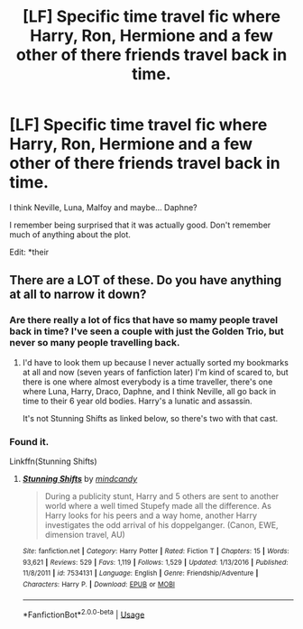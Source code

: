 #+TITLE: [LF] Specific time travel fic where Harry, Ron, Hermione and a few other of there friends travel back in time.

* [LF] Specific time travel fic where Harry, Ron, Hermione and a few other of there friends travel back in time.
:PROPERTIES:
:Author: blandge
:Score: 4
:DateUnix: 1535406899.0
:DateShort: 2018-Aug-28
:FlairText: Request
:END:
I think Neville, Luna, Malfoy and maybe... Daphne?

I remember being surprised that it was actually good. Don't remember much of anything about the plot.

Edit: *their


** There are a LOT of these. Do you have anything at all to narrow it down?
:PROPERTIES:
:Author: GrinningJest3r
:Score: 2
:DateUnix: 1535426316.0
:DateShort: 2018-Aug-28
:END:

*** Are there really a lot of fics that have so mamy people travel back in time? I've seen a couple with just the Golden Trio, but never so many people travelling back.
:PROPERTIES:
:Author: kyella14
:Score: 2
:DateUnix: 1535430802.0
:DateShort: 2018-Aug-28
:END:

**** I'd have to look them up because I never actually sorted my bookmarks at all and now (seven years of fanfiction later) I'm kind of scared to, but there is one where almost everybody is a time traveller, there's one where Luna, Harry, Draco, Daphne, and I think Neville, all go back in time to their 6 year old bodies. Harry's a lunatic and assassin.

It's not Stunning Shifts as linked below, so there's two with that cast.
:PROPERTIES:
:Author: GrinningJest3r
:Score: 2
:DateUnix: 1535478070.0
:DateShort: 2018-Aug-28
:END:


*** Found it.

Linkffn(Stunning Shifts)
:PROPERTIES:
:Author: blandge
:Score: 1
:DateUnix: 1535438286.0
:DateShort: 2018-Aug-28
:END:

**** [[https://www.fanfiction.net/s/7534131/1/][*/Stunning Shifts/*]] by [[https://www.fanfiction.net/u/2645246/mindcandy][/mindcandy/]]

#+begin_quote
  During a publicity stunt, Harry and 5 others are sent to another world where a well timed Stupefy made all the difference. As Harry looks for his peers and a way home, another Harry investigates the odd arrival of his doppelganger. (Canon, EWE, dimension travel, AU)
#+end_quote

^{/Site/:} ^{fanfiction.net} ^{*|*} ^{/Category/:} ^{Harry} ^{Potter} ^{*|*} ^{/Rated/:} ^{Fiction} ^{T} ^{*|*} ^{/Chapters/:} ^{15} ^{*|*} ^{/Words/:} ^{93,621} ^{*|*} ^{/Reviews/:} ^{529} ^{*|*} ^{/Favs/:} ^{1,119} ^{*|*} ^{/Follows/:} ^{1,529} ^{*|*} ^{/Updated/:} ^{1/13/2016} ^{*|*} ^{/Published/:} ^{11/8/2011} ^{*|*} ^{/id/:} ^{7534131} ^{*|*} ^{/Language/:} ^{English} ^{*|*} ^{/Genre/:} ^{Friendship/Adventure} ^{*|*} ^{/Characters/:} ^{Harry} ^{P.} ^{*|*} ^{/Download/:} ^{[[http://www.ff2ebook.com/old/ffn-bot/index.php?id=7534131&source=ff&filetype=epub][EPUB]]} ^{or} ^{[[http://www.ff2ebook.com/old/ffn-bot/index.php?id=7534131&source=ff&filetype=mobi][MOBI]]}

--------------

*FanfictionBot*^{2.0.0-beta} | [[https://github.com/tusing/reddit-ffn-bot/wiki/Usage][Usage]]
:PROPERTIES:
:Author: FanfictionBot
:Score: 1
:DateUnix: 1535438324.0
:DateShort: 2018-Aug-28
:END:
